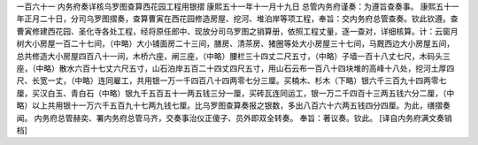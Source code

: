 一百六十一 内务府奏详核乌罗图查算西花园工程用银摺 
康熙五十一年十一月十九日 
总管内务府谨奏：为遵旨查奏事。 
康熙五十一年正月二十日，分司乌罗图摺奏，查算曹寅在西花园修造房屋、挖河、堆泊岸等项工程，奉旨：交内务府总管查奏。钦此钦遵。查曹寅修建西花园、圣化寺各处工程，经将原任郎中、现放分司乌罗图之销算册，依照工程丈量，逐一查对，详细核算。计：云窗月树大小房屋一百二十七间，（中略）大小铺面房二十三间，膳房、清茶房、猪圈等处大小房屋三十七间，马厩西边大小房屋五间，总共修造大小房屋四百八十一间，木桥六座，闸三座，（中略）腰栏三十四丈二尺五寸，（中略）子墙一百十八丈七尺，木码头三座，（中略）散水六百十七丈六尺五寸，山石泊岸五百二十四丈四尺五寸，用山石云布一百八十四块堆的高峰十八处，挖河土厚四尺、长宽一丈，（中略）连同雇工，共用银一万一千四百八十四两零七分三厘。买楠木、杉木（下略）银六千三百九十四两零七厘，买汉白玉、青白石（中略）银九千五百五十一两五钱三分一厘，买砖瓦连同运工，银一万二千四百十三两五钱六分二厘，（中略）以上共用银十一万六千五百九十七两九钱七厘。比乌罗图查算奏报之银数，多出八百六十六两五钱四分四厘。为此，缮摺奏闻。 
内务府总管赫奕、署内务府总管马齐，交奏事治仪正傻子、员外即双全转奏。 
奉旨：著议奏。钦此。 
[译自内务府满文奏销档] 